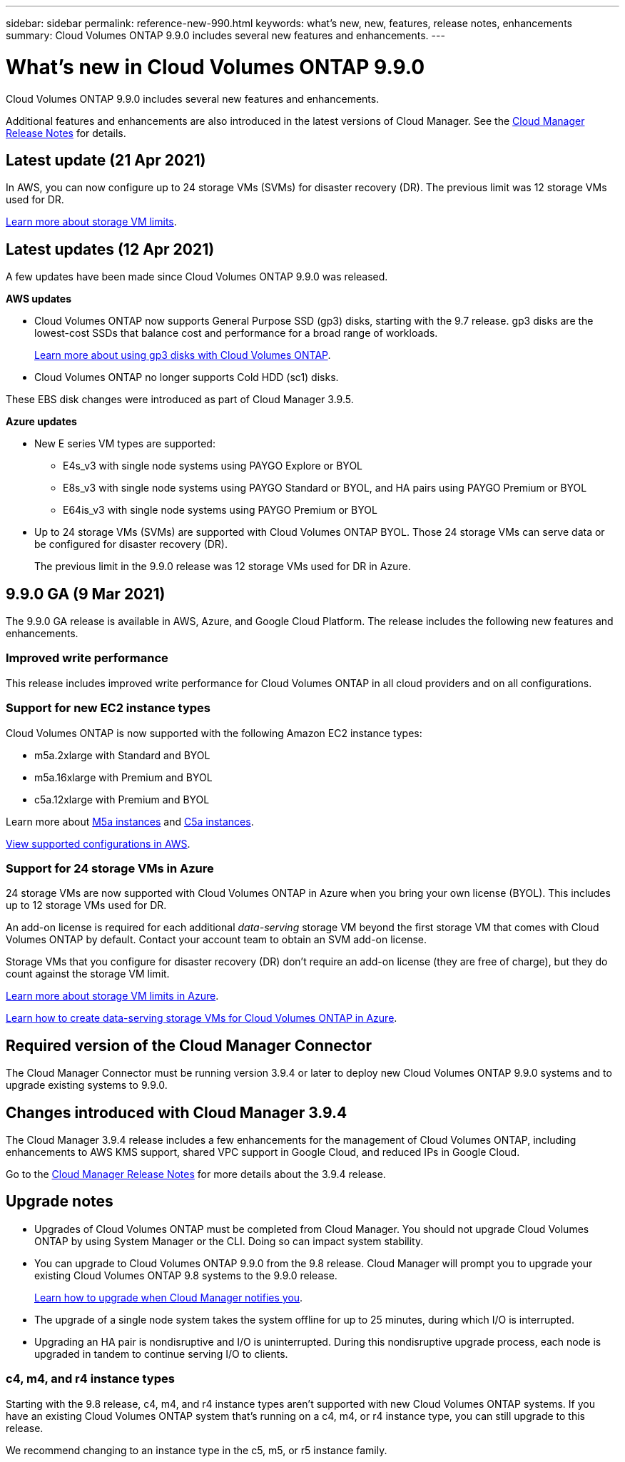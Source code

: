 ---
sidebar: sidebar
permalink: reference-new-990.html
keywords: what's new, new, features, release notes, enhancements
summary: Cloud Volumes ONTAP 9.9.0 includes several new features and enhancements.
---

= What's new in Cloud Volumes ONTAP 9.9.0
:hardbreaks:
:nofooter:
:icons: font
:linkattrs:
:imagesdir: ./media/

[.lead]
Cloud Volumes ONTAP 9.9.0 includes several new features and enhancements.

Additional features and enhancements are also introduced in the latest versions of Cloud Manager. See the https://docs.netapp.com/us-en/occm/reference_new_occm.html[Cloud Manager Release Notes^] for details.

== Latest update (21 Apr 2021)

In AWS, you can now configure up to 24 storage VMs (SVMs) for disaster recovery (DR). The previous limit was 12 storage VMs used for DR.

link:reference-limits-aws-990.html#storage-vm-limits[Learn more about storage VM limits].

== Latest updates (12 Apr 2021)

A few updates have been made since Cloud Volumes ONTAP 9.9.0 was released.

*AWS updates*

* Cloud Volumes ONTAP now supports General Purpose SSD (gp3) disks, starting with the 9.7 release. gp3 disks are the lowest-cost SSDs that balance cost and performance for a broad range of workloads.
+
https://docs.netapp.com/us-en/occm/task_planning_your_config.html#sizing-your-system-in-aws[Learn more about using gp3 disks with Cloud Volumes ONTAP^].

* Cloud Volumes ONTAP no longer supports Cold HDD (sc1) disks.

These EBS disk changes were introduced as part of Cloud Manager 3.9.5.

*Azure updates*

* New E series VM types are supported:

** E4s_v3 with single node systems using PAYGO Explore or BYOL
** E8s_v3 with single node systems using PAYGO Standard or BYOL, and HA pairs using PAYGO Premium or BYOL
** E64is_v3 with single node systems using PAYGO Premium or BYOL

* Up to 24 storage VMs (SVMs) are supported with Cloud Volumes ONTAP BYOL. Those 24 storage VMs can serve data or be configured for disaster recovery (DR).
+
The previous limit in the 9.9.0 release was 12 storage VMs used for DR in Azure.

== 9.9.0 GA (9 Mar 2021)

The 9.9.0 GA release is available in AWS, Azure, and Google Cloud Platform. The release includes the following new features and enhancements.

=== Improved write performance

This release includes improved write performance for Cloud Volumes ONTAP in all cloud providers and on all configurations.

=== Support for new EC2 instance types

Cloud Volumes ONTAP is now supported with the following Amazon EC2 instance types:

* m5a.2xlarge with Standard and BYOL
* m5a.16xlarge with Premium and BYOL
* c5a.12xlarge with Premium and BYOL

Learn more about https://aws.amazon.com/ec2/instance-types/m5/[M5a instances^] and https://aws.amazon.com/ec2/instance-types/c5/[C5a instances^].

link:reference-configs-aws-990.html[View supported configurations in AWS].

=== Support for 24 storage VMs in Azure

24 storage VMs are now supported with Cloud Volumes ONTAP in Azure when you bring your own license (BYOL). This includes up to 12 storage VMs used for DR.

An add-on license is required for each additional _data-serving_ storage VM beyond the first storage VM that comes with Cloud Volumes ONTAP by default. Contact your account team to obtain an SVM add-on license.

Storage VMs that you configure for disaster recovery (DR) don't require an add-on license (they are free of charge), but they do count against the storage VM limit.

link:reference-limits-azure-990.html#storage-vm-limits[Learn more about storage VM limits in Azure].

https://docs.netapp.com/us-en/occm/task_managing_svms_azure.html[Learn how to create data-serving storage VMs for Cloud Volumes ONTAP in Azure^].

== Required version of the Cloud Manager Connector

The Cloud Manager Connector must be running version 3.9.4 or later to deploy new Cloud Volumes ONTAP 9.9.0 systems and to upgrade existing systems to 9.9.0.

== Changes introduced with Cloud Manager 3.9.4

The Cloud Manager 3.9.4 release includes a few enhancements for the management of Cloud Volumes ONTAP, including enhancements to AWS KMS support, shared VPC support in Google Cloud, and reduced IPs in Google Cloud.

Go to the https://docs.netapp.com/us-en/occm/reference_new_occm.html[Cloud Manager Release Notes^] for more details about the 3.9.4 release.

== Upgrade notes

* Upgrades of Cloud Volumes ONTAP must be completed from Cloud Manager. You should not upgrade Cloud Volumes ONTAP by using System Manager or the CLI. Doing so can impact system stability.

* You can upgrade to Cloud Volumes ONTAP 9.9.0 from the 9.8 release. Cloud Manager will prompt you to upgrade your existing Cloud Volumes ONTAP 9.8 systems to the 9.9.0 release.
+
http://docs.netapp.com/us-en/occm/task_updating_ontap_cloud.html#upgrading-cloud-volumes-ontap-from-cloud-manager-notifications[Learn how to upgrade when Cloud Manager notifies you^].

* The upgrade of a single node system takes the system offline for up to 25 minutes, during which I/O is interrupted.

* Upgrading an HA pair is nondisruptive and I/O is uninterrupted. During this nondisruptive upgrade process, each node is upgraded in tandem to continue serving I/O to clients.

=== c4, m4, and r4 instance types

Starting with the 9.8 release, c4, m4, and r4 instance types aren't supported with new Cloud Volumes ONTAP systems. If you have an existing Cloud Volumes ONTAP system that's running on a c4, m4, or r4 instance type, you can still upgrade to this release.

We recommend changing to an instance type in the c5, m5, or r5 instance family.
